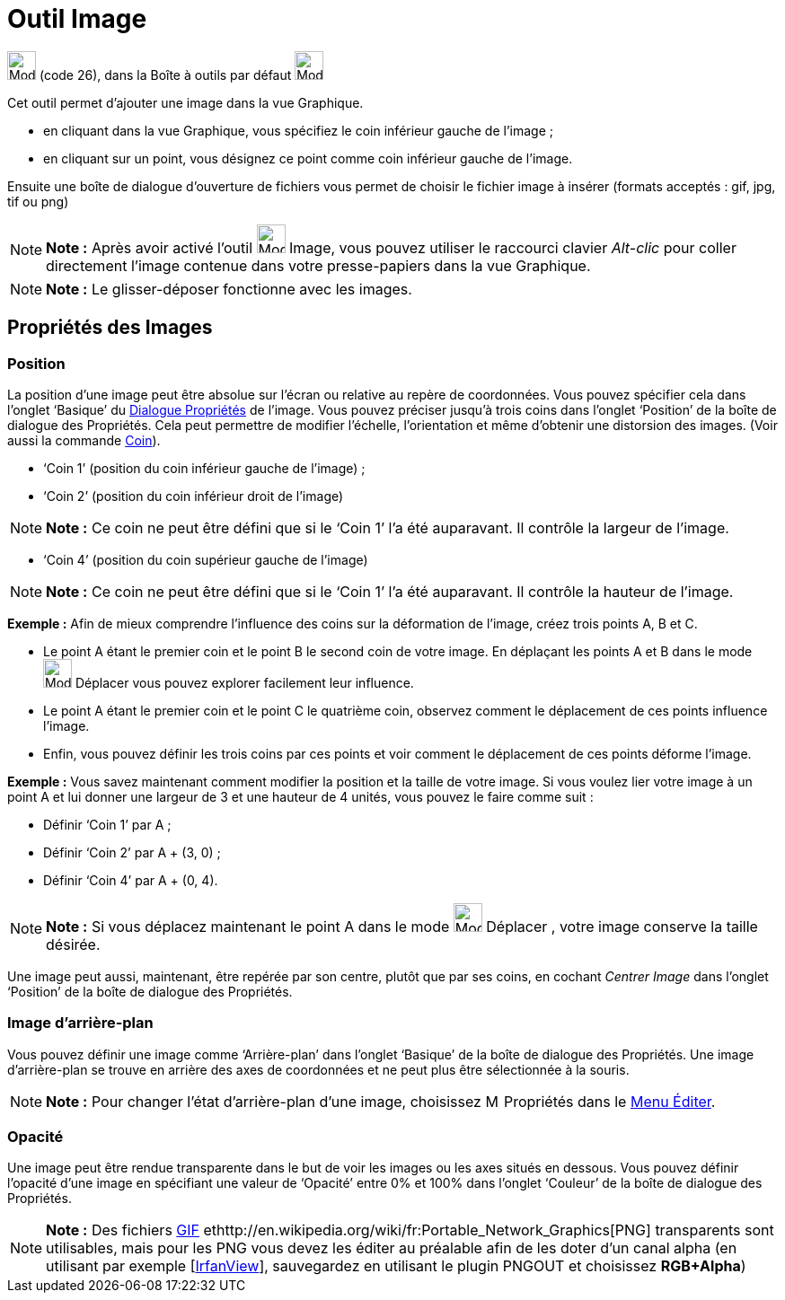 = Outil Image
:page-en: tools/Image
ifdef::env-github[:imagesdir: /fr/modules/ROOT/assets/images]

image:Mode_image1.png[Mode image1.png,width=32,height=32] (code 26), dans la Boîte à outils par défaut
image:32px-Mode_slider.svg.png[Mode slider.svg,width=32,height=32]

Cet outil permet d’ajouter une image dans la vue Graphique.

* en cliquant dans la vue Graphique, vous spécifiez le coin inférieur gauche de l’image ;

* en cliquant sur un point, vous désignez ce point comme coin inférieur gauche de l’image.

Ensuite une boîte de dialogue d’ouverture de fichiers vous permet de choisir le fichier image à insérer (formats
acceptés : gif, jpg, tif ou png)

[NOTE]
====

*Note :* Après avoir activé l’outil image:Mode_image1.png[Mode image1.png,width=32,height=32] Image, vous pouvez
utiliser le raccourci clavier _Alt-clic_ pour coller directement l’image contenue dans votre presse-papiers dans la vue
Graphique.

====

[NOTE]
====

*Note :* Le glisser-déposer fonctionne avec les images.

====

== Propriétés des Images

=== Position

La position d’une image peut être absolue sur l’écran ou relative au repère de coordonnées. Vous pouvez spécifier cela
dans l’onglet ‘Basique’ du xref:/Dialogue_Propriétés.adoc[Dialogue Propriétés] de l’image. Vous pouvez préciser jusqu’à
trois coins dans l’onglet ‘Position’ de la boîte de dialogue des Propriétés. Cela peut permettre de modifier l’échelle,
l’orientation et même d’obtenir une distorsion des images. (Voir aussi la commande xref:/commands/Coin.adoc[Coin]).

* ‘Coin 1’ (position du coin inférieur gauche de l’image) ;
* ‘Coin 2’ (position du coin inférieur droit de l’image)

[NOTE]
====

*Note :* Ce coin ne peut être défini que si le ‘Coin 1’ l’a été auparavant. Il contrôle la largeur de l’image.

====

* ‘Coin 4’ (position du coin supérieur gauche de l’image)

[NOTE]
====

*Note :* Ce coin ne peut être défini que si le ‘Coin 1’ l’a été auparavant. Il contrôle la hauteur de l’image.

====

[EXAMPLE]
====

*Exemple :* Afin de mieux comprendre l’influence des coins sur la déformation de l’image, créez trois points A, B et C.

* Le point A étant le premier coin et le point B le second coin de votre image. En déplaçant les points A et B dans le
mode image:32px-Mode_move.svg.png[Mode move.svg,width=32,height=32] Déplacer vous pouvez explorer facilement leur
influence.
* Le point A étant le premier coin et le point C le quatrième coin, observez comment le déplacement de ces points
influence l’image.
* Enfin, vous pouvez définir les trois coins par ces points et voir comment le déplacement de ces points déforme
l’image.

====

[EXAMPLE]
====

*Exemple :* Vous savez maintenant comment modifier la position et la taille de votre image. Si vous voulez lier votre
image à un point A et lui donner une largeur de 3 et une hauteur de 4 unités, vous pouvez le faire comme suit :

* Définir ‘Coin 1’ par A ;
* Définir ‘Coin 2’ par A + (3, 0) ;
* Définir ‘Coin 4’ par A + (0, 4).

====

[NOTE]
====

*Note :* Si vous déplacez maintenant le point A dans le mode image:32px-Mode_move.svg.png[Mode
move.svg,width=32,height=32] Déplacer , votre image conserve la taille désirée.

====

Une image peut aussi, maintenant, être repérée par son centre, plutôt que par ses coins, en cochant _Centrer Image_ dans
l’onglet ‘Position’ de la boîte de dialogue des Propriétés.

=== Image d’arrière-plan

Vous pouvez définir une image comme ‘Arrière-plan’ dans l’onglet ‘Basique’ de la boîte de dialogue des Propriétés. Une
image d’arrière-plan se trouve en arrière des axes de coordonnées et ne peut plus être sélectionnée à la souris.

[NOTE]
====

*Note :* Pour changer l’état d’arrière-plan d’une image, choisissez image:Menu_Properties.png[Menu
Properties.png,width=16,height=16] Propriétés dans le xref:/Menu_Éditer.adoc[Menu Éditer].

====

=== Opacité

Une image peut être rendue transparente dans le but de voir les images ou les axes situés en dessous. Vous pouvez
définir l'opacité d’une image en spécifiant une valeur de ‘Opacité’ entre 0% et 100% dans l’onglet ‘Couleur’ de la boîte
de dialogue des Propriétés.

[NOTE]
====

*Note :* Des fichiers http://en.wikipedia.org/wiki/fr:Graphics_Interchange_Format[GIF]
ethttp://en.wikipedia.org/wiki/fr:Portable_Network_Graphics[PNG] transparents sont utilisables, mais pour les PNG vous
devez les éditer au préalable afin de les doter d'un canal alpha (en utilisant par exemple
[http://www.irfanview.com/[IrfanView]], sauvegardez en utilisant le plugin PNGOUT et choisissez *RGB+Alpha*)

====
